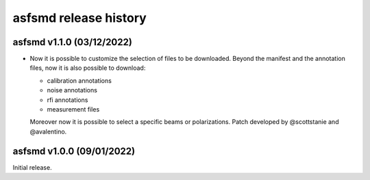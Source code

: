 asfsmd release history
======================

asfsmd v1.1.0 (03/12/2022)
--------------------------

* Now it is possible to customize the selection of files to be downloaded.
  Beyond the manifest and the annotation files, now it is also possible to
  download:

  * calibration annotations
  * noise annotations
  * rfi annotations
  * measurement files

  Moreover now it is possible to select a specific beams or polarizations.
  Patch developed by @scottstanie and @avalentino.


asfsmd v1.0.0 (09/01/2022)
--------------------------

Initial release.
